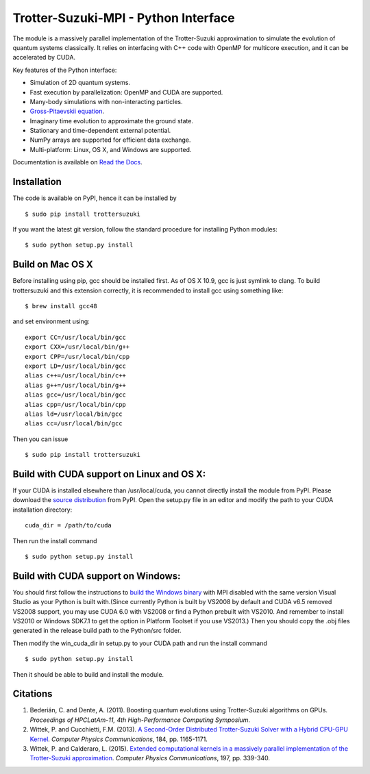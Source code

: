 Trotter-Suzuki-MPI - Python Interface
=====================================

The module is a massively parallel implementation of the Trotter-Suzuki approximation to simulate the evolution of quantum systems classically. It relies on interfacing with C++ code with OpenMP for multicore execution, and it can be accelerated by CUDA.

Key features of the Python interface:

* Simulation of 2D quantum systems.
* Fast execution by parallelization: OpenMP and CUDA are supported.
* Many-body simulations with non-interacting particles.
* `Gross-Pitaevskii equation <https://github.com/Lucacalderaro/Master-Thesis/blob/master/Soliton%20generation%20on%20Bose-Einstein%20Condensate.ipynb>`_.
* Imaginary time evolution to approximate the ground state.
* Stationary and time-dependent external potential.
* NumPy arrays are supported for efficient data exchange.
* Multi-platform: Linux, OS X, and Windows are supported.

Documentation is available on `Read the Docs <http://trotter-suzuki-mpi.readthedocs.org>`_.

Installation
------------
The code is available on PyPI, hence it can be installed by

::

    $ sudo pip install trottersuzuki

If you want the latest git version, follow the standard procedure for installing Python modules:

::

    $ sudo python setup.py install

Build on Mac OS X
-----------------
Before installing using pip, gcc should be installed first. As of OS X 10.9, gcc is just symlink to clang. To build trottersuzuki and this extension correctly, it is recommended to install gcc using something like:
::

    $ brew install gcc48

and set environment using:
::

    export CC=/usr/local/bin/gcc
    export CXX=/usr/local/bin/g++
    export CPP=/usr/local/bin/cpp
    export LD=/usr/local/bin/gcc
    alias c++=/usr/local/bin/c++
    alias g++=/usr/local/bin/g++
    alias gcc=/usr/local/bin/gcc
    alias cpp=/usr/local/bin/cpp
    alias ld=/usr/local/bin/gcc
    alias cc=/usr/local/bin/gcc

Then you can issue
::

    $ sudo pip install trottersuzuki

Build with CUDA support on Linux and OS X:
------------------------------------------
If your CUDA is installed elsewhere than /usr/local/cuda, you cannot directly install the module from PyPI. Please download the `source distribution <https://pypi.python.org/pypi/trottersuzuki/>`_ from PyPI. Open the setup.py file in an editor and modify the path to your CUDA installation directory:

::

   cuda_dir = /path/to/cuda

Then run the install command

::

    $ sudo python setup.py install

Build with CUDA support on Windows:
--------------------------------------
You should first follow the instructions to `build the Windows binary <http://trotter-suzuki-mpi.github.io/>`_ with MPI disabled with the same version Visual Studio as your Python is built with.(Since currently Python is built by VS2008 by default and CUDA v6.5 removed VS2008 support, you may use CUDA 6.0 with VS2008 or find a Python prebuilt with VS2010. And remember to install VS2010 or Windows SDK7.1 to get the option in Platform Toolset if you use VS2013.) Then you should copy the .obj files generated in the release build path to the Python/src folder.

Then modify the win_cuda_dir in setup.py to your CUDA path and run the install command

::

    $ sudo python setup.py install

Then it should be able to build and install the module.

Citations
---------

1. Bederián, C. and Dente, A. (2011). Boosting quantum evolutions using Trotter-Suzuki algorithms on GPUs. *Proceedings of HPCLatAm-11, 4th High-Performance Computing Symposium*.

2. Wittek, P. and Cucchietti, F.M. (2013). `A Second-Order Distributed Trotter-Suzuki Solver with a Hybrid CPU-GPU Kernel <http://dx.doi.org/10.1016/j.cpc.2012.12.008>`_. *Computer Physics Communications*, 184, pp. 1165-1171.

3. Wittek, P. and Calderaro, L. (2015). `Extended computational kernels in a massively parallel implementation of the Trotter-Suzuki approximation <http://dx.doi.org/10.1016/j.cpc.2015.07.017>`_. *Computer Physics Communications*, 197, pp. 339-340.
